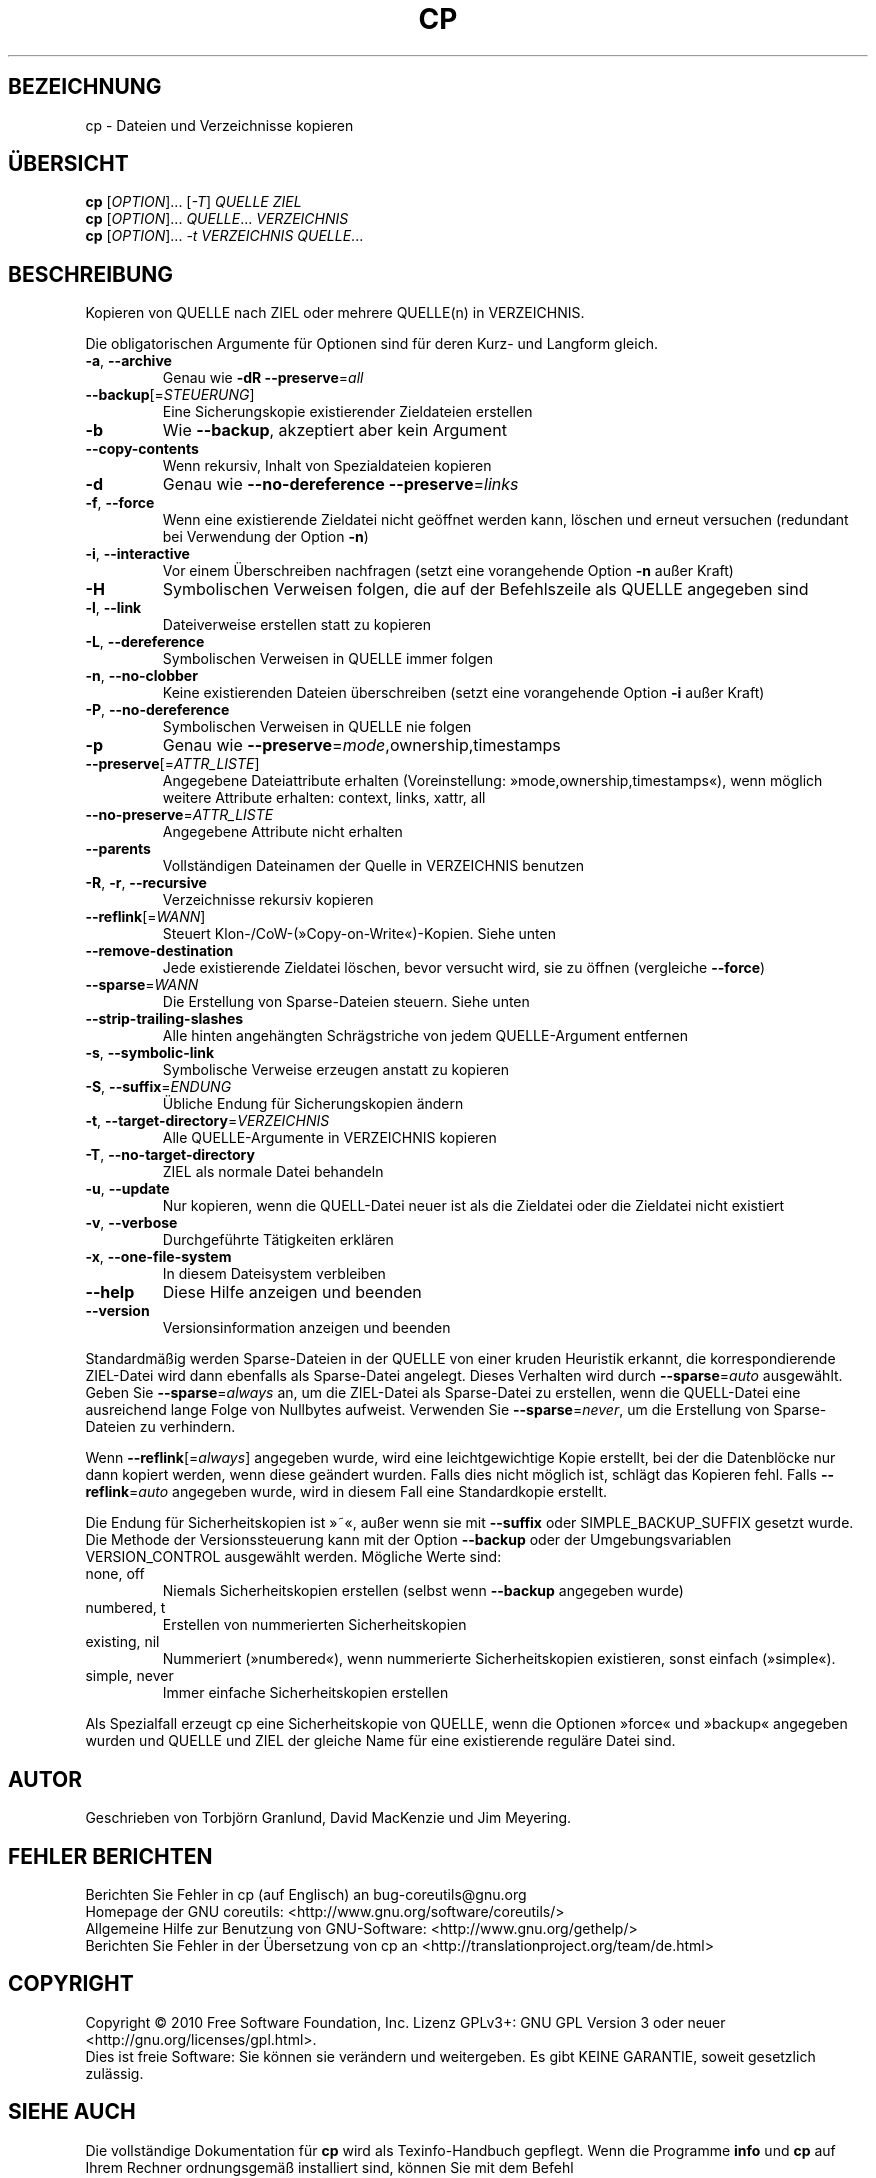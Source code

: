 .\" DO NOT MODIFY THIS FILE!  It was generated by help2man 1.35.
.\"*******************************************************************
.\"
.\" This file was generated with po4a. Translate the source file.
.\"
.\"*******************************************************************
.TH CP 1 "April 2010" "GNU coreutils 8.5" "Dienstprogramme für Benutzer"
.SH BEZEICHNUNG
cp \- Dateien und Verzeichnisse kopieren
.SH ÜBERSICHT
\fBcp\fP [\fIOPTION\fP]... [\fI\-T\fP] \fIQUELLE ZIEL\fP
.br
\fBcp\fP [\fIOPTION\fP]... \fIQUELLE\fP... \fIVERZEICHNIS\fP
.br
\fBcp\fP [\fIOPTION\fP]... \fI\-t VERZEICHNIS QUELLE\fP...
.SH BESCHREIBUNG
.\" Add any additional description here
.PP
Kopieren von QUELLE nach ZIEL oder mehrere QUELLE(n) in VERZEICHNIS.
.PP
Die obligatorischen Argumente für Optionen sind für deren Kurz\- und Langform
gleich.
.TP 
\fB\-a\fP, \fB\-\-archive\fP
Genau wie \fB\-dR\fP \fB\-\-preserve\fP=\fIall\fP
.TP 
\fB\-\-backup\fP[=\fISTEUERUNG\fP]
Eine Sicherungskopie existierender Zieldateien erstellen
.TP 
\fB\-b\fP
Wie \fB\-\-backup\fP, akzeptiert aber kein Argument
.TP 
\fB\-\-copy\-contents\fP
Wenn rekursiv, Inhalt von Spezialdateien kopieren
.TP 
\fB\-d\fP
Genau wie \fB\-\-no\-dereference\fP \fB\-\-preserve\fP=\fIlinks\fP
.TP 
\fB\-f\fP, \fB\-\-force\fP
Wenn eine existierende Zieldatei nicht geöffnet werden kann, löschen und
erneut versuchen (redundant bei Verwendung der Option \fB\-n\fP)
.TP 
\fB\-i\fP, \fB\-\-interactive\fP
Vor einem Überschreiben nachfragen (setzt eine vorangehende Option \fB\-n\fP
außer Kraft)
.TP 
\fB\-H\fP
Symbolischen Verweisen folgen, die auf der Befehlszeile als QUELLE angegeben
sind
.TP 
\fB\-l\fP, \fB\-\-link\fP
Dateiverweise erstellen statt zu kopieren
.TP 
\fB\-L\fP, \fB\-\-dereference\fP
Symbolischen Verweisen in QUELLE immer folgen
.TP 
\fB\-n\fP, \fB\-\-no\-clobber\fP
Keine existierenden Dateien überschreiben (setzt eine vorangehende Option
\fB\-i\fP außer Kraft)
.TP 
\fB\-P\fP, \fB\-\-no\-dereference\fP
Symbolischen Verweisen in QUELLE nie folgen
.TP 
\fB\-p\fP
Genau wie \fB\-\-preserve\fP=\fImode\fP,ownership,timestamps
.TP 
\fB\-\-preserve\fP[=\fIATTR_LISTE\fP]
Angegebene Dateiattribute erhalten (Voreinstellung:
»mode,ownership,timestamps«), wenn möglich weitere Attribute erhalten:
context, links, xattr, all
.TP 
\fB\-\-no\-preserve\fP=\fIATTR_LISTE\fP
Angegebene Attribute nicht erhalten
.TP 
\fB\-\-parents\fP
Vollständigen Dateinamen der Quelle in VERZEICHNIS benutzen
.TP 
\fB\-R\fP, \fB\-r\fP, \fB\-\-recursive\fP
Verzeichnisse rekursiv kopieren
.TP 
\fB\-\-reflink\fP[=\fIWANN\fP]
Steuert Klon\-/CoW\-(»Copy\-on\-Write«)\-Kopien. Siehe unten
.TP 
\fB\-\-remove\-destination\fP
Jede existierende Zieldatei löschen, bevor versucht wird, sie zu öffnen
(vergleiche \fB\-\-force\fP)
.TP 
\fB\-\-sparse\fP=\fIWANN\fP
Die Erstellung von Sparse\-Dateien steuern. Siehe unten
.TP 
\fB\-\-strip\-trailing\-slashes\fP
Alle hinten angehängten Schrägstriche von jedem QUELLE\-Argument entfernen
.TP 
\fB\-s\fP, \fB\-\-symbolic\-link\fP
Symbolische Verweise erzeugen anstatt zu kopieren
.TP 
\fB\-S\fP, \fB\-\-suffix\fP=\fIENDUNG\fP
Übliche Endung für Sicherungskopien ändern
.TP 
\fB\-t\fP, \fB\-\-target\-directory\fP=\fIVERZEICHNIS\fP
Alle QUELLE‐Argumente in VERZEICHNIS kopieren
.TP 
\fB\-T\fP, \fB\-\-no\-target\-directory\fP
ZIEL als normale Datei behandeln
.TP 
\fB\-u\fP, \fB\-\-update\fP
Nur kopieren, wenn die QUELL‐Datei neuer ist als die Zieldatei oder die
Zieldatei nicht existiert
.TP 
\fB\-v\fP, \fB\-\-verbose\fP
Durchgeführte Tätigkeiten erklären
.TP 
\fB\-x\fP, \fB\-\-one\-file\-system\fP
In diesem Dateisystem verbleiben
.TP 
\fB\-\-help\fP
Diese Hilfe anzeigen und beenden
.TP 
\fB\-\-version\fP
Versionsinformation anzeigen und beenden
.PP
Standardmäßig werden Sparse\-Dateien in der QUELLE von einer kruden Heuristik
erkannt, die korrespondierende ZIEL\-Datei wird dann ebenfalls als
Sparse\-Datei angelegt. Dieses Verhalten wird durch \fB\-\-sparse\fP=\fIauto\fP
ausgewählt. Geben Sie \fB\-\-sparse\fP=\fIalways\fP an, um die ZIEL\-Datei als
Sparse\-Datei zu erstellen, wenn die QUELL\-Datei eine ausreichend lange Folge
von Nullbytes aufweist. Verwenden Sie \fB\-\-sparse\fP=\fInever\fP, um die
Erstellung von Sparse\-Dateien zu verhindern.
.PP
Wenn \fB\-\-reflink\fP[=\fIalways\fP] angegeben wurde, wird eine leichtgewichtige
Kopie erstellt, bei der die Datenblöcke nur dann kopiert werden, wenn diese
geändert wurden. Falls dies nicht möglich ist, schlägt das Kopieren
fehl. Falls \fB\-\-reflink\fP=\fIauto\fP angegeben wurde, wird in diesem Fall eine
Standardkopie erstellt.
.PP
Die Endung für Sicherheitskopien ist »~«, außer wenn sie mit \fB\-\-suffix\fP
oder SIMPLE_BACKUP_SUFFIX gesetzt wurde. Die Methode der Versionssteuerung
kann mit der Option \fB\-\-backup\fP oder der Umgebungsvariablen VERSION_CONTROL
ausgewählt werden. Mögliche Werte sind:
.TP 
none, off
Niemals Sicherheitskopien erstellen (selbst wenn \fB\-\-backup\fP angegeben
wurde)
.TP 
numbered, t
Erstellen von nummerierten Sicherheitskopien
.TP 
existing, nil
Nummeriert (»numbered«), wenn nummerierte Sicherheitskopien existieren,
sonst einfach (»simple«).
.TP 
simple, never
Immer einfache Sicherheitskopien erstellen
.PP
Als Spezialfall erzeugt cp eine Sicherheitskopie von QUELLE, wenn die
Optionen »force« und »backup« angegeben wurden und QUELLE und ZIEL der
gleiche Name für eine existierende reguläre Datei sind.
.SH AUTOR
Geschrieben von Torbjörn Granlund, David MacKenzie und Jim Meyering.
.SH "FEHLER BERICHTEN"
Berichten Sie Fehler in cp (auf Englisch) an bug\-coreutils@gnu.org
.br
Homepage der GNU coreutils: <http://www.gnu.org/software/coreutils/>
.br
Allgemeine Hilfe zur Benutzung von GNU\-Software:
<http://www.gnu.org/gethelp/>
.br
Berichten Sie Fehler in der Übersetzung von cp an
<http://translationproject.org/team/de.html>
.SH COPYRIGHT
Copyright \(co 2010 Free Software Foundation, Inc. Lizenz GPLv3+: GNU GPL
Version 3 oder neuer <http://gnu.org/licenses/gpl.html>.
.br
Dies ist freie Software: Sie können sie verändern und weitergeben. Es gibt
KEINE GARANTIE, soweit gesetzlich zulässig.
.SH "SIEHE AUCH"
Die vollständige Dokumentation für \fBcp\fP wird als Texinfo\-Handbuch
gepflegt. Wenn die Programme \fBinfo\fP und \fBcp\fP auf Ihrem Rechner
ordnungsgemäß installiert sind, können Sie mit dem Befehl
.IP
\fBinfo coreutils \(aqcp invocation\(aq\fP
.PP
auf das vollständige Handbuch zugreifen.

.SH ÜBERSETZUNG
Die deutsche Übersetzung dieser Handbuchseite wurde von
Karl Eichwalder <ke@suse.de>,
Lutz Behnke <lutz.behnke@gmx.de>,
Michael Schmidt <michael@guug.de>,
Michael Piefel <piefel@informatik.hu-berlin.de>
und
Tobias Quathamer <toddy@debian.org>
erstellt.

Diese Übersetzung ist Freie Dokumentation; lesen Sie die
GNU General Public License Version 3 oder neuer bezüglich der
Copyright-Bedingungen. Es wird KEINE HAFTUNG übernommen.

Wenn Sie Fehler in der Übersetzung dieser Handbuchseite finden,
schicken Sie bitte eine E-Mail an <debian-l10n-german@lists.debian.org>.
